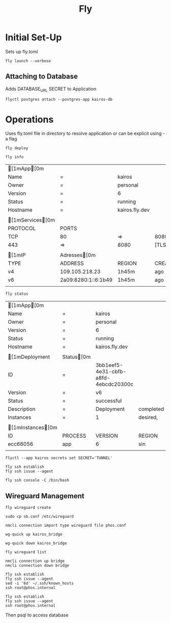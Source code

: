 #+TITLE: Fly

* Initial Set-Up

Sets up fly.toml

#+NAME: Launch Docker Image to Fly
#+BEGIN_SRC shell
fly launch --verbose
#+END_SRC

** Attaching to Database
Adds DATABASE_URL SECRET to Application
#+NAME: Attach Postgres database to Application
#+BEGIN_SRC shell
flyctl postgres attach --postgres-app kairos-db
#+END_SRC


*  Operations
Uses fly.toml file in directory to resolve application or can be explicit using -a flag

#+NAME: Deploy updated  docker image
#+BEGIN_SRC shell
fly deploy
#+END_SRC

#+NAME: Reveal general info
#+BEGIN_SRC shell
fly info
#+END_SRC

#+RESULTS: Reveal general info
| [1mApp[0m      |                     |                |         |        |
| Name               | =                   | kairos         |         |        |
| Owner              | =                   | personal       |         |        |
| Version            | =                   | 6              |         |        |
| Status             | =                   | running        |         |        |
| Hostname           | =                   | kairos.fly.dev |         |        |
|                    |                     |                |         |        |
| [1mServices[0m |                     |                |         |        |
| PROTOCOL           | PORTS               |                |         |        |
| TCP                | 80                  | =>             | 8080    | [HTTP] |
| 443                | =>                  | 8080           | [TLS,   | HTTP]  |
|                    |                     |                |         |        |
| [1mIP            | Adresses[0m       |                |         |        |
| TYPE               | ADDRESS             | REGION         | CREATED | AT     |
| v4                 | 109.105.218.23      | 1h45m          | ago     |        |
| v6                 | 2a09:8280:1::6:1b49 | 1h45m          | ago     |        |
|                    |                     |                |         |        |
#+NAME: Deployment status
#+BEGIN_SRC shell
fly status
#+END_SRC

#+RESULTS: Deployment status
| [1mApp[0m       |             |                                      |           |              |         |        |          |          |           |   |      |     |
| Name                | =           | kairos                               |           |              |         |        |          |          |           |   |      |     |
| Owner               | =           | personal                             |           |              |         |        |          |          |           |   |      |     |
| Version             | =           | 6                                    |           |              |         |        |          |          |           |   |      |     |
| Status              | =           | running                              |           |              |         |        |          |          |           |   |      |     |
| Hostname            | =           | kairos.fly.dev                       |           |              |         |        |          |          |           |   |      |     |
|                     |             |                                      |           |              |         |        |          |          |           |   |      |     |
| [1mDeployment     | Status[0m |                                      |           |              |         |        |          |          |           |   |      |     |
| ID                  | =           | 3bb1eef5-4e31-cbfb-a8fd-4ebcdc20300c |           |              |         |        |          |          |           |   |      |     |
| Version             | =           | v6                                   |           |              |         |        |          |          |           |   |      |     |
| Status              | =           | successful                           |           |              |         |        |          |          |           |   |      |     |
| Description         | =           | Deployment                           | completed | successfully |         |        |          |          |           |   |      |     |
| Instances           | =           | 1                                    | desired,  | 2            | placed, |      2 | healthy, |        0 | unhealthy |   |      |     |
|                     |             |                                      |           |              |         |        |          |          |           |   |      |     |
| [1mInstances[0m |             |                                      |           |              |         |        |          |          |           |   |      |     |
| ID                  | PROCESS     | VERSION                              | REGION    | DESIRED      | STATUS  | HEALTH | CHECKS   | RESTARTS | CREATED   |   |      |     |
| ecc66056            | app         | 6                                    | sin       | run          | running |      1 | total,   |        1 | passing   | 0 | 1h4m | ago |
|                     |             |                                      |           |              |         |        |          |          |           |   |      |     |

#+NAME: Setting secrets $SECRET as 'TUNNEL'
#+BEGIN_SRC shell
flyctl --app kairos secrets set SECRET='TUNNEL'
#+END_SRC

#+NAME: INIT SSH session in Application
#+BEGIN_SRC shell
fly ssh establish
fly ssh issue --agent
#+END_SRC

#+NAME: Launch bash SSH session in Application
#+BEGIN_SRC shell
fly ssh console -C /bin/bash
#+END_SRC

** Wireguard Management

#+NAME: Wireguard Create
#+BEGIN_SRC shell
fly wireguard create
#+END_SRC

#+RESULTS: Wireguard Create

#+NAME: Wireguard Move to System Config Folder
#+BEGIN_SRC shell
sudo cp sb.conf /etc/wireguard
#+END_SRC

#+NAME: NMCli importing of wireguard config
#+BEGIN_SRC shell
nmcli connection import type wireguard file phos.conf
#+END_SRC


#+RESULTS: Wireguard Create

#+NAME: Wireguard Interface up
#+BEGIN_SRC shell
wg-quick up kairos_bridge
#+END_SRC

#+NAME: Wireguard Interface down
#+BEGIN_SRC shell
wg-quick down kairos_bridge
#+END_SRC

#+NAME: Wireguard List
#+BEGIN_SRC shell
fly wireguard list
#+END_SRC

#+RESULTS: Wireguard List

#+NAME: NMCLI up connection
#+BEGIN_SRC shell
nmcli connection up bridge
nmcli connection down bridge
#+END_SRC

#+RESULTS: Wireguard Interface up


#+NAME: SSH UP
#+BEGIN_SRC shell
fly ssh establish
fly ssh issue --agent
sed -i '6d' ~/.ssh/known_hosts
ssh root@phos.internal
#+END_SRC

#+NAME:
#+BEGIN_SRC shell
fly ssh establish
fly ssh issue --agent
ssh root@phos.internal
#+END_SRC
Then psql to access database
